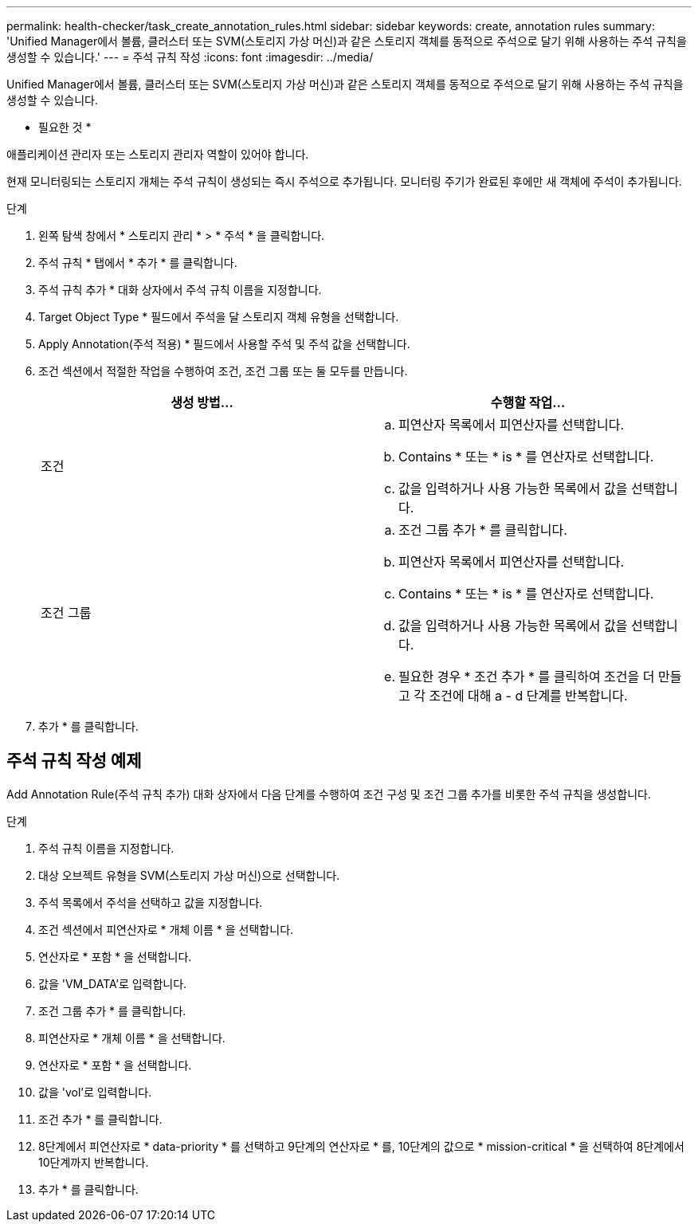 ---
permalink: health-checker/task_create_annotation_rules.html 
sidebar: sidebar 
keywords: create, annotation rules 
summary: 'Unified Manager에서 볼륨, 클러스터 또는 SVM(스토리지 가상 머신)과 같은 스토리지 객체를 동적으로 주석으로 달기 위해 사용하는 주석 규칙을 생성할 수 있습니다.' 
---
= 주석 규칙 작성
:icons: font
:imagesdir: ../media/


[role="lead"]
Unified Manager에서 볼륨, 클러스터 또는 SVM(스토리지 가상 머신)과 같은 스토리지 객체를 동적으로 주석으로 달기 위해 사용하는 주석 규칙을 생성할 수 있습니다.

* 필요한 것 *

애플리케이션 관리자 또는 스토리지 관리자 역할이 있어야 합니다.

현재 모니터링되는 스토리지 개체는 주석 규칙이 생성되는 즉시 주석으로 추가됩니다. 모니터링 주기가 완료된 후에만 새 객체에 주석이 추가됩니다.

.단계
. 왼쪽 탐색 창에서 * 스토리지 관리 * > * 주석 * 을 클릭합니다.
. 주석 규칙 * 탭에서 * 추가 * 를 클릭합니다.
. 주석 규칙 추가 * 대화 상자에서 주석 규칙 이름을 지정합니다.
. Target Object Type * 필드에서 주석을 달 스토리지 객체 유형을 선택합니다.
. Apply Annotation(주석 적용) * 필드에서 사용할 주석 및 주석 값을 선택합니다.
. 조건 섹션에서 적절한 작업을 수행하여 조건, 조건 그룹 또는 둘 모두를 만듭니다.
+
[cols="2*"]
|===
| 생성 방법... | 수행할 작업... 


 a| 
조건
 a| 
.. 피연산자 목록에서 피연산자를 선택합니다.
.. Contains * 또는 * is * 를 연산자로 선택합니다.
.. 값을 입력하거나 사용 가능한 목록에서 값을 선택합니다.




 a| 
조건 그룹
 a| 
.. 조건 그룹 추가 * 를 클릭합니다.
.. 피연산자 목록에서 피연산자를 선택합니다.
.. Contains * 또는 * is * 를 연산자로 선택합니다.
.. 값을 입력하거나 사용 가능한 목록에서 값을 선택합니다.
.. 필요한 경우 * 조건 추가 * 를 클릭하여 조건을 더 만들고 각 조건에 대해 a - d 단계를 반복합니다.


|===
. 추가 * 를 클릭합니다.




== 주석 규칙 작성 예제

Add Annotation Rule(주석 규칙 추가) 대화 상자에서 다음 단계를 수행하여 조건 구성 및 조건 그룹 추가를 비롯한 주석 규칙을 생성합니다.

.단계
. 주석 규칙 이름을 지정합니다.
. 대상 오브젝트 유형을 SVM(스토리지 가상 머신)으로 선택합니다.
. 주석 목록에서 주석을 선택하고 값을 지정합니다.
. 조건 섹션에서 피연산자로 * 개체 이름 * 을 선택합니다.
. 연산자로 * 포함 * 을 선택합니다.
. 값을 'VM_DATA'로 입력합니다.
. 조건 그룹 추가 * 를 클릭합니다.
. 피연산자로 * 개체 이름 * 을 선택합니다.
. 연산자로 * 포함 * 을 선택합니다.
. 값을 'vol'로 입력합니다.
. 조건 추가 * 를 클릭합니다.
. 8단계에서 피연산자로 * data-priority * 를 선택하고 9단계의 연산자로 * 를, 10단계의 값으로 * mission-critical * 을 선택하여 8단계에서 10단계까지 반복합니다.
. 추가 * 를 클릭합니다.

